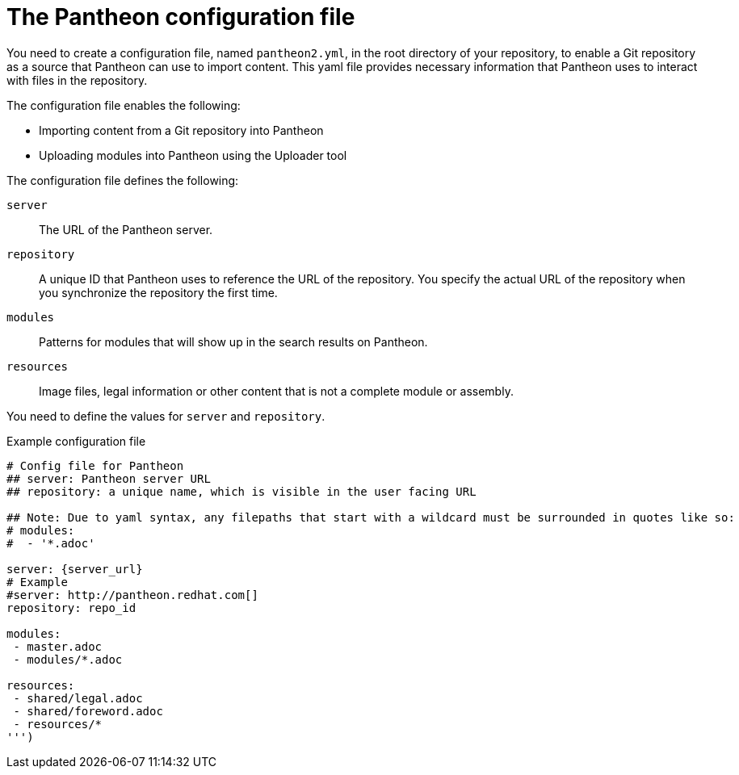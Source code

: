[id='pantheon-yaml-file_{context}']

= The Pantheon configuration file

You need to create a configuration file, named `pantheon2.yml`, in the root directory of your repository, to enable a Git repository as a source that Pantheon can use to import content. This yaml file provides necessary information that Pantheon uses to interact with files in the repository.

The configuration file enables the following:

* Importing content from a Git repository into Pantheon
* Uploading modules into Pantheon using the Uploader tool

The configuration file defines the following:

`server`:: The URL of the Pantheon server.
`repository`:: A unique ID that Pantheon uses to reference the URL of the repository. You specify the actual URL of the repository when you synchronize the repository the first time.
`modules`:: Patterns for modules that will show up in the search results on Pantheon.
`resources`:: Image files, legal information or other content that is not a complete module or assembly.

You need to define the values for `server` and `repository`.

.Example configuration file

// [options="nowrap" subs="normal"]
----
# Config file for Pantheon
## server: Pantheon server URL
## repository: a unique name, which is visible in the user facing URL

## Note: Due to yaml syntax, any filepaths that start with a wildcard must be surrounded in quotes like so:
# modules:
#  - '*.adoc'

server: {server_url}
# Example
#server: http://pantheon.redhat.com[]
repository: repo_id

modules:
 - master.adoc
 - modules/*.adoc

resources:
 - shared/legal.adoc
 - shared/foreword.adoc
 - resources/*
''')
----

